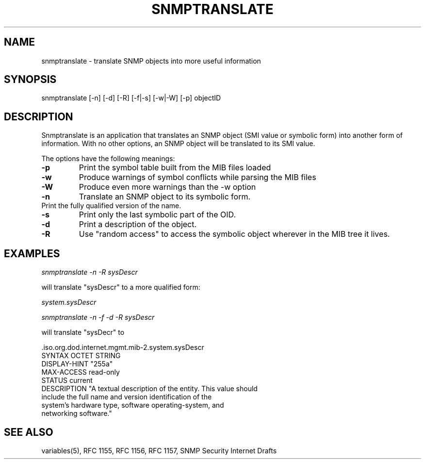 .\* /***********************************************************
.\" 	Copyright 1988, 1989 by Carnegie Mellon University
.\" 
.\"                       All Rights Reserved
.\" 
.\" Permission to use, copy, modify, and distribute this software and its 
.\" documentation for any purpose and without fee is hereby granted, 
.\" provided that the above copyright notice appear in all copies and that
.\" both that copyright notice and this permission notice appear in 
.\" supporting documentation, and that the name of CMU not be
.\" used in advertising or publicity pertaining to distribution of the
.\" software without specific, written prior permission.  
.\" 
.\" CMU DISCLAIMS ALL WARRANTIES WITH REGARD TO THIS SOFTWARE, INCLUDING
.\" ALL IMPLIED WARRANTIES OF MERCHANTABILITY AND FITNESS, IN NO EVENT SHALL
.\" CMU BE LIABLE FOR ANY SPECIAL, INDIRECT OR CONSEQUENTIAL DAMAGES OR
.\" ANY DAMAGES WHATSOEVER RESULTING FROM LOSS OF USE, DATA OR PROFITS,
.\" WHETHER IN AN ACTION OF CONTRACT, NEGLIGENCE OR OTHER TORTIOUS ACTION,
.\" ARISING OUT OF OR IN CONNECTION WITH THE USE OR PERFORMANCE OF THIS
.\" SOFTWARE.
.\" ******************************************************************/
.TH SNMPTRANSLATE 1 "11 July 1994"
.UC 4
.SH NAME
snmptranslate - translate SNMP objects into more useful information
.SH SYNOPSIS
snmptranslate [-n] [-d] [-R] [-f|-s] [-w|-W] [-p] objectID
.SH DESCRIPTION
Snmptranslate is an application that translates an SNMP object (SMI value or
symbolic form) into another form of information.  With no other options, an
SNMP object will be translated to its SMI value.
.PP
The options have the following meanings:
.TP
.B \-p
Print the symbol table built from the MIB files loaded
.TP
.B \-w
Produce warnings of symbol conflicts while parsing the MIB files
.TP
.B \-W
Produce even more warnings than the -w option
.TP
.B \-n
Translate an SNMP object to its symbolic form.
.TP
.b \-f
Print the fully qualified version of the name.
.TP
.B \-s
Print only the last symbolic part of the OID.
.TP
.B \-d
Print a description of the object.
.TP
.B \-R
Use "random access" to access the symbolic object wherever in the MIB tree it
lives.
.SH EXAMPLES
.PP
.I snmptranslate -n -R sysDescr
.PP
will translate "sysDescr" to a more qualified form:
.PP
.I system.sysDescr
.PP
.I snmptranslate -n -f -d -R sysDescr
.PP
will translate "sysDecr" to
.PP
 .iso.org.dod.internet.mgmt.mib-2.system.sysDescr
.br
SYNTAX OCTET STRING
.br
DISPLAY-HINT "255a"
.br
MAX-ACCESS read-only
.br
STATUS current
.br
DESCRIPTION "A textual description of the entity. This value should
.br
	include the full name and version identification of the
.br
	system's hardware type, software operating-system, and
.br
	networking software."
.SH "SEE ALSO"
variables(5), RFC 1155, RFC 1156, RFC 1157, SNMP Security Internet Drafts
